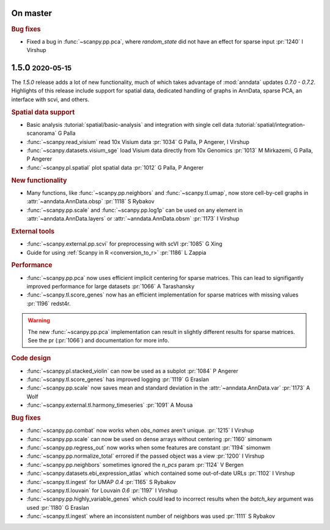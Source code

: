 .. role:: small
.. role:: smaller

On master
~~~~~~~~~

.. rubric:: Bug fixes

- Fixed a bug in :func:`~scanpy.pp.pca`, where `random_state` did not have an effect for sparse input :pr:`1240` :smaller:`I Virshup`

1.5.0 :small:`2020-05-15`
~~~~~~~~~~~~~~~~~~~~~~~~~

The `1.5.0` release adds a lot of new functionality, much of which takes advantage of :mod:`anndata` updates `0.7.0 - 0.7.2`. Highlights of this release include support for spatial data, dedicated handling of graphs in AnnData, sparse PCA, an interface with scvi, and others.

.. rubric:: Spatial data support

- Basic analysis :tutorial:`spatial/basic-analysis` and integration with single cell data :tutorial:`spatial/integration-scanorama` :smaller:`G Palla`
- :func:`~scanpy.read_visium` read 10x Visium data :pr:`1034` :smaller:`G Palla, P Angerer, I Virshup`
- :func:`~scanpy.datasets.visium_sge` load Visium data directly from 10x Genomics :pr:`1013` :smaller:`M Mirkazemi, G Palla, P Angerer`
- :func:`~scanpy.pl.spatial` plot spatial data :pr:`1012` :smaller:`G Palla, P Angerer`

.. rubric:: New functionality

- Many functions, like :func:`~scanpy.pp.neighbors` and :func:`~scanpy.tl.umap`, now store cell-by-cell graphs in :attr:`~anndata.AnnData.obsp` :pr:`1118` :smaller:`S Rybakov`
- :func:`~scanpy.pp.scale` and :func:`~scanpy.pp.log1p` can be used on any element in :attr:`~anndata.AnnData.layers` or :attr:`~anndata.AnnData.obsm` :pr:`1173` :smaller:`I Virshup`

.. rubric:: External tools

- :func:`~scanpy.external.pp.scvi` for preprocessing with scVI :pr:`1085` :smaller:`G Xing`
- Guide for using :ref:`Scanpy in R <conversion_to_r>` :pr:`1186` :smaller:`L Zappia`

.. rubric:: Performance

- :func:`~scanpy.pp.pca` now uses efficient implicit centering for sparse matrices. This can lead to signifigantly improved performance for large datasets :pr:`1066` :smaller:`A Tarashansky`
- :func:`~scanpy.tl.score_genes` now has an efficient implementation for sparse matrices with missing values :pr:`1196` :smaller:`redst4r`.

.. warning::

   The new :func:`~scanpy.pp.pca` implementation can result in slightly different results for sparse matrices. See the pr (:pr:`1066`) and documentation for more info.

.. rubric:: Code design

- :func:`~scanpy.pl.stacked_violin` can now be used as a subplot :pr:`1084` :smaller:`P Angerer`
- :func:`~scanpy.tl.score_genes` has improved logging :pr:`1119` :smaller:`G Eraslan`
- :func:`~scanpy.pp.scale` now saves mean and standard deviation in the :attr:`~anndata.AnnData.var` :pr:`1173` :smaller:`A Wolf`
- :func:`~scanpy.external.tl.harmony_timeseries` :pr:`1091` :smaller:`A Mousa`

.. rubric:: Bug fixes

- :func:`~scanpy.pp.combat` now works when `obs_names` aren't unique. :pr:`1215` :smaller:`I Virshup`
- :func:`~scanpy.pp.scale` can now be used on dense arrays without centering :pr:`1160` :smaller:`simonwm`
- :func:`~scanpy.pp.regress_out` now works when some features are constant :pr:`1194` :smaller:`simonwm`
- :func:`~scanpy.pp.normalize_total` errored if the passed object was a view :pr:`1200` :smaller:`I Virshup`
- :func:`~scanpy.pp.neighbors` sometimes ignored the `n_pcs` param :pr:`1124` :smaller:`V Bergen`
- :func:`~scanpy.datasets.ebi_expression_atlas` which contained some out-of-date URLs :pr:`1102` :smaller:`I Virshup`
- :func:`~scanpy.tl.ingest` for UMAP `0.4` :pr:`1165` :smaller:`S Rybakov`
- :func:`~scanpy.tl.louvain` for Louvain `0.6` :pr:`1197` :smaller:`I Virshup`
- :func:`~scanpy.pp.highly_variable_genes` which could lead to incorrect results when the `batch_key` argument was used :pr:`1180` :smaller:`G Eraslan`
- :func:`~scanpy.tl.ingest` where an inconsistent number of neighbors was used :pr:`1111` :smaller:`S Rybakov`

